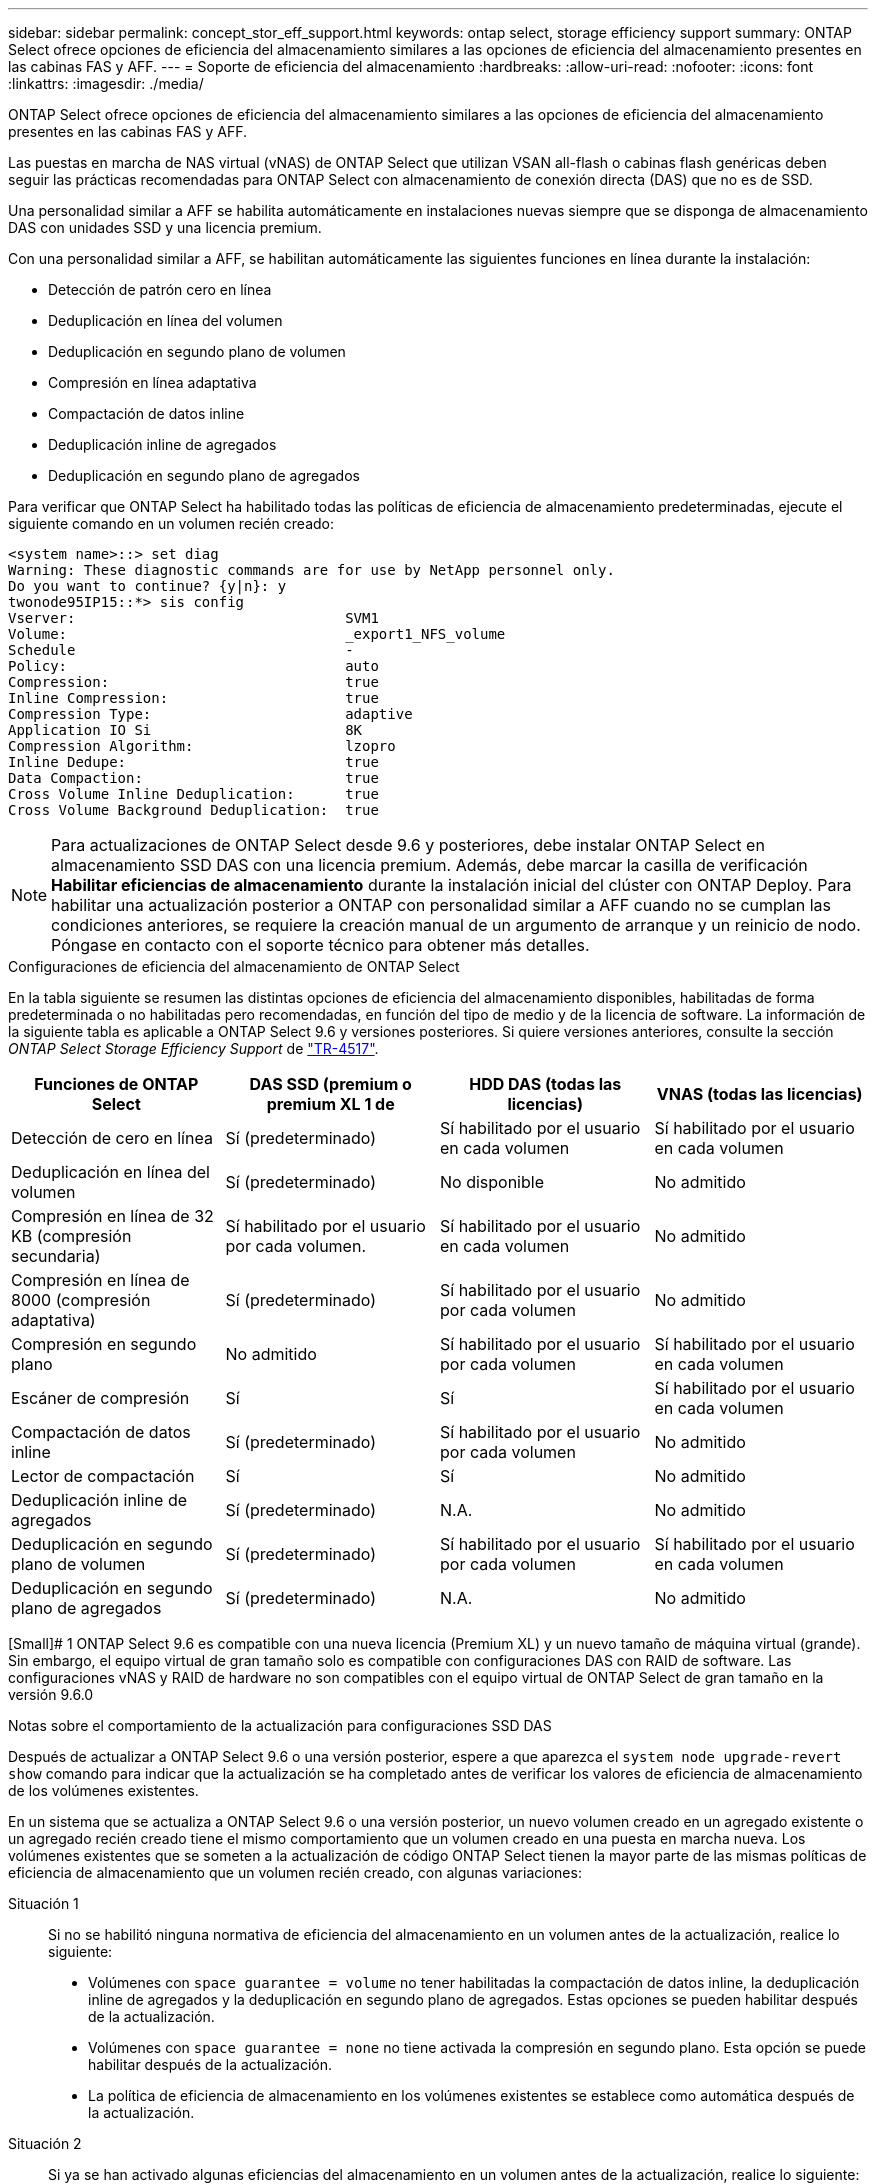 ---
sidebar: sidebar 
permalink: concept_stor_eff_support.html 
keywords: ontap select, storage efficiency support 
summary: ONTAP Select ofrece opciones de eficiencia del almacenamiento similares a las opciones de eficiencia del almacenamiento presentes en las cabinas FAS y AFF. 
---
= Soporte de eficiencia del almacenamiento
:hardbreaks:
:allow-uri-read: 
:nofooter: 
:icons: font
:linkattrs: 
:imagesdir: ./media/


[role="lead"]
ONTAP Select ofrece opciones de eficiencia del almacenamiento similares a las opciones de eficiencia del almacenamiento presentes en las cabinas FAS y AFF.

Las puestas en marcha de NAS virtual (vNAS) de ONTAP Select que utilizan VSAN all-flash o cabinas flash genéricas deben seguir las prácticas recomendadas para ONTAP Select con almacenamiento de conexión directa (DAS) que no es de SSD.

Una personalidad similar a AFF se habilita automáticamente en instalaciones nuevas siempre que se disponga de almacenamiento DAS con unidades SSD y una licencia premium.

Con una personalidad similar a AFF, se habilitan automáticamente las siguientes funciones en línea durante la instalación:

* Detección de patrón cero en línea
* Deduplicación en línea del volumen
* Deduplicación en segundo plano de volumen
* Compresión en línea adaptativa
* Compactación de datos inline
* Deduplicación inline de agregados
* Deduplicación en segundo plano de agregados


Para verificar que ONTAP Select ha habilitado todas las políticas de eficiencia de almacenamiento predeterminadas, ejecute el siguiente comando en un volumen recién creado:

[listing]
----
<system name>::> set diag
Warning: These diagnostic commands are for use by NetApp personnel only.
Do you want to continue? {y|n}: y
twonode95IP15::*> sis config
Vserver:                                SVM1
Volume:                                 _export1_NFS_volume
Schedule                                -
Policy:                                 auto
Compression:                            true
Inline Compression:                     true
Compression Type:                       adaptive
Application IO Si                       8K
Compression Algorithm:                  lzopro
Inline Dedupe:                          true
Data Compaction:                        true
Cross Volume Inline Deduplication:      true
Cross Volume Background Deduplication:  true
----

NOTE: Para actualizaciones de ONTAP Select desde 9.6 y posteriores, debe instalar ONTAP Select en almacenamiento SSD DAS con una licencia premium. Además, debe marcar la casilla de verificación *Habilitar eficiencias de almacenamiento* durante la instalación inicial del clúster con ONTAP Deploy. Para habilitar una actualización posterior a ONTAP con personalidad similar a AFF cuando no se cumplan las condiciones anteriores, se requiere la creación manual de un argumento de arranque y un reinicio de nodo. Póngase en contacto con el soporte técnico para obtener más detalles.

.Configuraciones de eficiencia del almacenamiento de ONTAP Select
En la tabla siguiente se resumen las distintas opciones de eficiencia del almacenamiento disponibles, habilitadas de forma predeterminada o no habilitadas pero recomendadas, en función del tipo de medio y de la licencia de software. La información de la siguiente tabla es aplicable a ONTAP Select 9.6 y versiones posteriores. Si quiere versiones anteriores, consulte la sección _ONTAP Select Storage Efficiency Support_ de https://www.netapp.com/media/10662-tr4517.pdf["TR-4517"^].

[cols="4"]
|===
| Funciones de ONTAP Select | DAS SSD (premium o premium XL 1 de | HDD DAS (todas las licencias) | VNAS (todas las licencias) 


| Detección de cero en línea | Sí (predeterminado) | Sí habilitado por el usuario en cada volumen | Sí habilitado por el usuario en cada volumen 


| Deduplicación en línea del volumen | Sí (predeterminado) | No disponible | No admitido 


| Compresión en línea de 32 KB (compresión secundaria) | Sí habilitado por el usuario por cada volumen. | Sí habilitado por el usuario en cada volumen | No admitido 


| Compresión en línea de 8000 (compresión adaptativa) | Sí (predeterminado) | Sí habilitado por el usuario por cada volumen | No admitido 


| Compresión en segundo plano | No admitido | Sí habilitado por el usuario por cada volumen | Sí habilitado por el usuario en cada volumen 


| Escáner de compresión | Sí | Sí | Sí habilitado por el usuario en cada volumen 


| Compactación de datos inline | Sí (predeterminado) | Sí habilitado por el usuario por cada volumen | No admitido 


| Lector de compactación | Sí | Sí | No admitido 


| Deduplicación inline de agregados | Sí (predeterminado) | N.A. | No admitido 


| Deduplicación en segundo plano de volumen | Sí (predeterminado) | Sí habilitado por el usuario por cada volumen | Sí habilitado por el usuario en cada volumen 


| Deduplicación en segundo plano de agregados | Sí (predeterminado) | N.A. | No admitido 
|===
[Small]# 1 ONTAP Select 9.6 es compatible con una nueva licencia (Premium XL) y un nuevo tamaño de máquina virtual (grande). Sin embargo, el equipo virtual de gran tamaño solo es compatible con configuraciones DAS con RAID de software. Las configuraciones vNAS y RAID de hardware no son compatibles con el equipo virtual de ONTAP Select de gran tamaño en la versión 9.6.0

.Notas sobre el comportamiento de la actualización para configuraciones SSD DAS
Después de actualizar a ONTAP Select 9.6 o una versión posterior, espere a que aparezca el `system node upgrade-revert show` comando para indicar que la actualización se ha completado antes de verificar los valores de eficiencia de almacenamiento de los volúmenes existentes.

En un sistema que se actualiza a ONTAP Select 9.6 o una versión posterior, un nuevo volumen creado en un agregado existente o un agregado recién creado tiene el mismo comportamiento que un volumen creado en una puesta en marcha nueva. Los volúmenes existentes que se someten a la actualización de código ONTAP Select tienen la mayor parte de las mismas políticas de eficiencia de almacenamiento que un volumen recién creado, con algunas variaciones:

Situación 1:: Si no se habilitó ninguna normativa de eficiencia del almacenamiento en un volumen antes de la actualización, realice lo siguiente:
+
--
* Volúmenes con `space guarantee = volume` no tener habilitadas la compactación de datos inline, la deduplicación inline de agregados y la deduplicación en segundo plano de agregados. Estas opciones se pueden habilitar después de la actualización.
* Volúmenes con `space guarantee = none` no tiene activada la compresión en segundo plano. Esta opción se puede habilitar después de la actualización.
* La política de eficiencia de almacenamiento en los volúmenes existentes se establece como automática después de la actualización.


--
Situación 2:: Si ya se han activado algunas eficiencias del almacenamiento en un volumen antes de la actualización, realice lo siguiente:
+
--
* Volúmenes con `space guarantee = volume` no vea ninguna diferencia después de la actualización.
* Volúmenes con `space guarantee = none` tener activada la deduplicación en segundo plano del agregado.
* Volúmenes con `storage policy inline-only` tener su política en auto.
* Los volúmenes con políticas de eficiencia de almacenamiento definidas por el usuario no tienen ningún cambio en la política, excepto los volúmenes con `space guarantee = none`. Estos volúmenes tienen activada la deduplicación en segundo plano de agregado.


--


.Notas sobre el comportamiento de la actualización para la configuración del disco duro DAS
Las funciones de eficiencia del almacenamiento que se habilitan antes de la actualización se conservan después de la actualización a ONTAP Select 9.6 o una versión posterior. Si no se habilitaron eficiencias de almacenamiento antes de la actualización, no habrá eficiencias de almacenamiento habilitadas después de la actualización.
